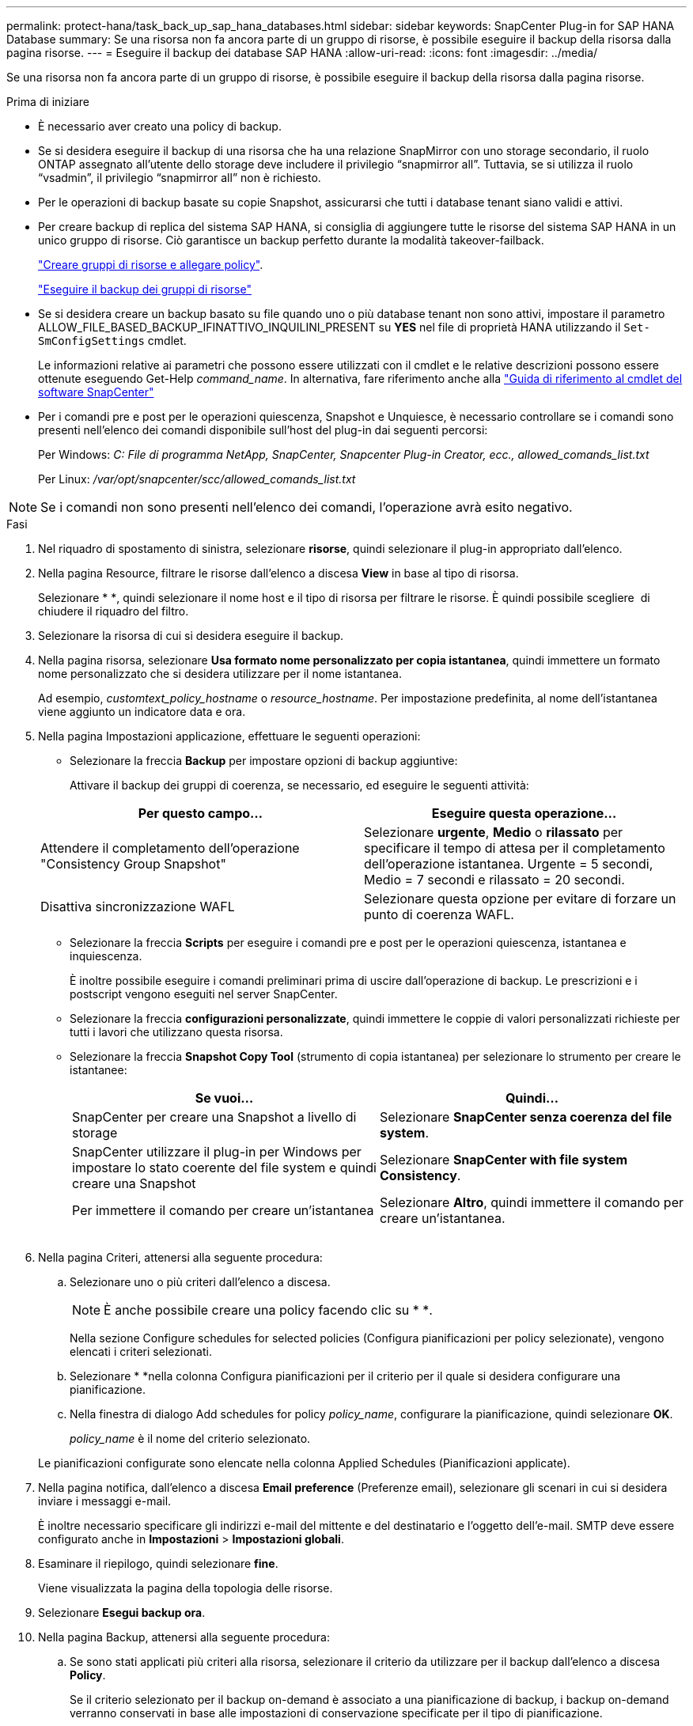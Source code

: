 ---
permalink: protect-hana/task_back_up_sap_hana_databases.html 
sidebar: sidebar 
keywords: SnapCenter Plug-in for SAP HANA Database 
summary: Se una risorsa non fa ancora parte di un gruppo di risorse, è possibile eseguire il backup della risorsa dalla pagina risorse. 
---
= Eseguire il backup dei database SAP HANA
:allow-uri-read: 
:icons: font
:imagesdir: ../media/


[role="lead"]
Se una risorsa non fa ancora parte di un gruppo di risorse, è possibile eseguire il backup della risorsa dalla pagina risorse.

.Prima di iniziare
* È necessario aver creato una policy di backup.
* Se si desidera eseguire il backup di una risorsa che ha una relazione SnapMirror con uno storage secondario, il ruolo ONTAP assegnato all'utente dello storage deve includere il privilegio "`snapmirror all`". Tuttavia, se si utilizza il ruolo "`vsadmin`", il privilegio "`snapmirror all`" non è richiesto.
* Per le operazioni di backup basate su copie Snapshot, assicurarsi che tutti i database tenant siano validi e attivi.
* Per creare backup di replica del sistema SAP HANA, si consiglia di aggiungere tutte le risorse del sistema SAP HANA in un unico gruppo di risorse. Ciò garantisce un backup perfetto durante la modalità takeover-failback.
+
link:task_create_resource_groups_and_attach_policies.html["Creare gruppi di risorse e allegare policy"].

+
link:task_back_up_resource_groups_sap_hana.html["Eseguire il backup dei gruppi di risorse"]

* Se si desidera creare un backup basato su file quando uno o più database tenant non sono attivi, impostare il parametro ALLOW_FILE_BASED_BACKUP_IFINATTIVO_INQUILINI_PRESENT su *YES* nel file di proprietà HANA utilizzando il `Set-SmConfigSettings` cmdlet.
+
Le informazioni relative ai parametri che possono essere utilizzati con il cmdlet e le relative descrizioni possono essere ottenute eseguendo Get-Help _command_name_. In alternativa, fare riferimento anche alla https://docs.netapp.com/us-en/snapcenter-cmdlets-50/index.html["Guida di riferimento al cmdlet del software SnapCenter"]

* Per i comandi pre e post per le operazioni quiescenza, Snapshot e Unquiesce, è necessario controllare se i comandi sono presenti nell'elenco dei comandi disponibile sull'host del plug-in dai seguenti percorsi:
+
Per Windows: _C: File di programma NetApp, SnapCenter, Snapcenter Plug-in Creator, ecc., allowed_comands_list.txt_

+
Per Linux: _/var/opt/snapcenter/scc/allowed_comands_list.txt_




NOTE: Se i comandi non sono presenti nell'elenco dei comandi, l'operazione avrà esito negativo.

.Fasi
. Nel riquadro di spostamento di sinistra, selezionare *risorse*, quindi selezionare il plug-in appropriato dall'elenco.
. Nella pagina Resource, filtrare le risorse dall'elenco a discesa *View* in base al tipo di risorsa.
+
Selezionare * *image:../media/filter_icon.png[""], quindi selezionare il nome host e il tipo di risorsa per filtrare le risorse. È quindi possibile scegliere image:../media/filter_icon.png[""] di chiudere il riquadro del filtro.

. Selezionare la risorsa di cui si desidera eseguire il backup.
. Nella pagina risorsa, selezionare *Usa formato nome personalizzato per copia istantanea*, quindi immettere un formato nome personalizzato che si desidera utilizzare per il nome istantanea.
+
Ad esempio, _customtext_policy_hostname_ o _resource_hostname_. Per impostazione predefinita, al nome dell'istantanea viene aggiunto un indicatore data e ora.

. Nella pagina Impostazioni applicazione, effettuare le seguenti operazioni:
+
** Selezionare la freccia *Backup* per impostare opzioni di backup aggiuntive:
+
Attivare il backup dei gruppi di coerenza, se necessario, ed eseguire le seguenti attività:

+
|===
| Per questo campo... | Eseguire questa operazione... 


 a| 
Attendere il completamento dell'operazione "Consistency Group Snapshot"
 a| 
Selezionare *urgente*, *Medio* o *rilassato* per specificare il tempo di attesa per il completamento dell'operazione istantanea. Urgente = 5 secondi, Medio = 7 secondi e rilassato = 20 secondi.



 a| 
Disattiva sincronizzazione WAFL
 a| 
Selezionare questa opzione per evitare di forzare un punto di coerenza WAFL.

|===
** Selezionare la freccia *Scripts* per eseguire i comandi pre e post per le operazioni quiescenza, istantanea e inquiescenza.
+
È inoltre possibile eseguire i comandi preliminari prima di uscire dall'operazione di backup. Le prescrizioni e i postscript vengono eseguiti nel server SnapCenter.

** Selezionare la freccia **configurazioni personalizzate**, quindi immettere le coppie di valori personalizzati richieste per tutti i lavori che utilizzano questa risorsa.
** Selezionare la freccia *Snapshot Copy Tool* (strumento di copia istantanea) per selezionare lo strumento per creare le istantanee:
+
|===
| Se vuoi... | Quindi... 


 a| 
SnapCenter per creare una Snapshot a livello di storage
 a| 
Selezionare *SnapCenter senza coerenza del file system*.



 a| 
SnapCenter utilizzare il plug-in per Windows per impostare lo stato coerente del file system e quindi creare una Snapshot
 a| 
Selezionare *SnapCenter with file system Consistency*.



 a| 
Per immettere il comando per creare un'istantanea
 a| 
Selezionare *Altro*, quindi immettere il comando per creare un'istantanea.

|===
+
image:../media/application_settings.gif[""]



. Nella pagina Criteri, attenersi alla seguente procedura:
+
.. Selezionare uno o più criteri dall'elenco a discesa.
+

NOTE: È anche possibile creare una policy facendo clic su * *image:../media/add_policy_from_resourcegroup.gif[""].

+
Nella sezione Configure schedules for selected policies (Configura pianificazioni per policy selezionate), vengono elencati i criteri selezionati.

.. Selezionare * *image:../media/add_policy_from_resourcegroup.gif[""]nella colonna Configura pianificazioni per il criterio per il quale si desidera configurare una pianificazione.
.. Nella finestra di dialogo Add schedules for policy _policy_name_, configurare la pianificazione, quindi selezionare *OK*.
+
_policy_name_ è il nome del criterio selezionato.

+
Le pianificazioni configurate sono elencate nella colonna Applied Schedules (Pianificazioni applicate).



. Nella pagina notifica, dall'elenco a discesa *Email preference* (Preferenze email), selezionare gli scenari in cui si desidera inviare i messaggi e-mail.
+
È inoltre necessario specificare gli indirizzi e-mail del mittente e del destinatario e l'oggetto dell'e-mail. SMTP deve essere configurato anche in *Impostazioni* > *Impostazioni globali*.

. Esaminare il riepilogo, quindi selezionare *fine*.
+
Viene visualizzata la pagina della topologia delle risorse.

. Selezionare *Esegui backup ora*.
. Nella pagina Backup, attenersi alla seguente procedura:
+
.. Se sono stati applicati più criteri alla risorsa, selezionare il criterio da utilizzare per il backup dall'elenco a discesa *Policy*.
+
Se il criterio selezionato per il backup on-demand è associato a una pianificazione di backup, i backup on-demand verranno conservati in base alle impostazioni di conservazione specificate per il tipo di pianificazione.

.. Selezionare *Backup*.


. Monitorare l'avanzamento dell'operazione facendo clic su *Monitor* > *Jobs*.
+
** Nelle configurazioni MetroCluster, SnapCenter potrebbe non essere in grado di rilevare una relazione di protezione dopo un failover.
+
Per informazioni, vedere: https://kb.netapp.com/Advice_and_Troubleshooting/Data_Protection_and_Security/SnapCenter/Unable_to_detect_SnapMirror_or_SnapVault_relationship_after_MetroCluster_failover["Impossibile rilevare la relazione SnapMirror o SnapVault dopo il failover di MetroCluster"^]

** Se si esegue il backup dei dati delle applicazioni su VMDK e la dimensione dell'heap Java per il plug-in SnapCenter per VMware vSphere non è sufficiente, il backup potrebbe non riuscire.
+
Per aumentare la dimensione dell'heap Java, individuare il file script _/opt/netapp/init_scripts/scvservice_. In questo script, il comando _do_start method_ avvia il servizio plug-in VMware di SnapCenter. Aggiornare il comando al seguente: _Java -jar -Xmx8192M -Xms4096M_




